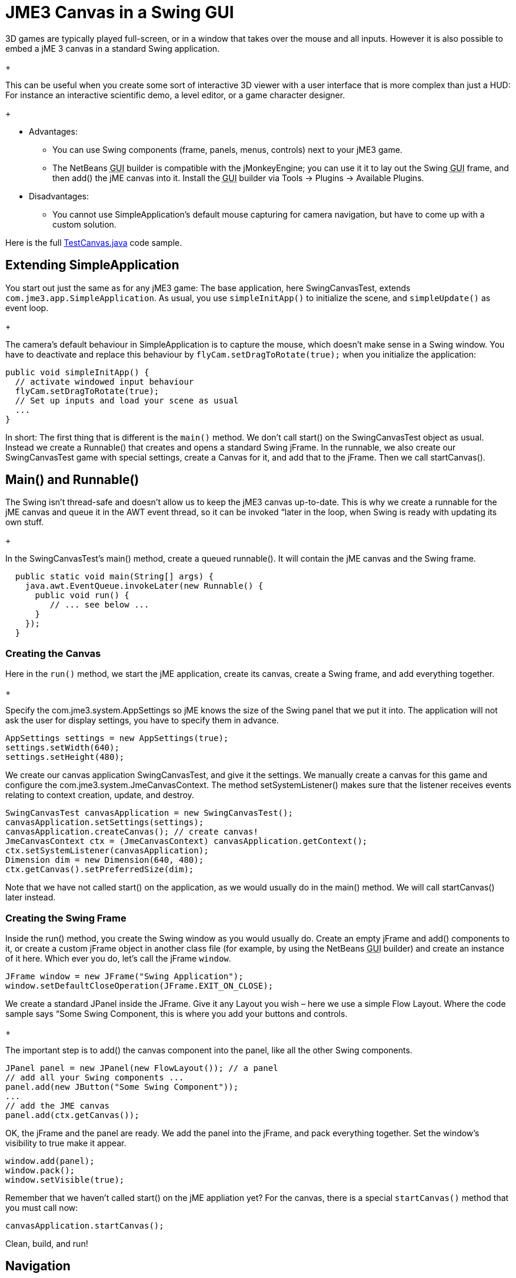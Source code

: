 

= JME3 Canvas in a Swing GUI

3D games are typically played full-screen, or in a window that takes over the mouse and all inputs. However it is also possible to embed a jME 3 canvas in a standard Swing application. +
+

This can be useful when you create some sort of interactive 3D viewer with a user interface that is more complex than just a HUD: For instance an interactive scientific demo, a level editor, or a game character designer. +
+



*  Advantages:
**  You can use Swing components (frame, panels, menus, controls) next to your jME3 game.
**  The NetBeans +++<abbr title="Graphical User Interface">GUI</abbr>+++ builder is compatible with the jMonkeyEngine; you can use it it to lay out the Swing +++<abbr title="Graphical User Interface">GUI</abbr>+++ frame, and then add() the jME canvas into it. Install the +++<abbr title="Graphical User Interface">GUI</abbr>+++ builder via Tools → Plugins → Available Plugins.

*  Disadvantages:
**  You cannot use SimpleApplication's default mouse capturing for camera navigation, but have to come up with a custom solution.


Here is the full link:http://code.google.com/p/jmonkeyengine/source/browse/trunk/engine/src/test/jme3test/awt/TestCanvas.java[TestCanvas.java] code sample.



== Extending SimpleApplication

You start out just the same as for any jME3 game: The base application, here SwingCanvasTest, extends `com.jme3.app.SimpleApplication`. As usual, you use `simpleInitApp()` to initialize the scene, and `simpleUpdate()` as event loop. +
+

The camera's default behaviour in SimpleApplication is to capture the mouse, which doesn't make sense in a Swing window. You have to deactivate and replace this behaviour by `flyCam.setDragToRotate(true);` when you initialize the application:


[source,java]

----

public void simpleInitApp() {
  // activate windowed input behaviour
  flyCam.setDragToRotate(true);
  // Set up inputs and load your scene as usual
  ...
}
----

In short: The first thing that is different is the `main()` method. We don't call start() on the SwingCanvasTest object as usual. Instead we create a Runnable() that creates and opens a standard Swing jFrame. In the runnable, we also create our SwingCanvasTest game with special settings, create a Canvas for it, and add that to the jFrame. Then we call startCanvas().



== Main() and Runnable()

The Swing isn't thread-safe and doesn't allow us to keep the jME3 canvas up-to-date. This is why we create a runnable for the jME canvas and queue it in the AWT event thread, so it can be invoked “later in the loop, when Swing is ready with updating its own stuff. +
+

In the SwingCanvasTest's main() method, create a queued runnable(). It will contain the jME canvas and the Swing frame.


[source,java]

----

  public static void main(String[] args) {
    java.awt.EventQueue.invokeLater(new Runnable() {
      public void run() {
         // ... see below ...
      }
    });
  }

----





=== Creating the Canvas

Here in the `run()` method, we start the jME application, create its canvas, create a Swing frame, and add everything together. +
+

Specify the com.jme3.system.AppSettings so jME knows the size of the Swing panel that we put it into. The application will not ask the user for display settings, you have to specify them in advance.


[source,java]

----
AppSettings settings = new AppSettings(true);
settings.setWidth(640);
settings.setHeight(480);
----

We create our canvas application SwingCanvasTest, and give it the settings. We manually create a canvas for this game and configure the com.jme3.system.JmeCanvasContext. The method setSystemListener() makes sure that the listener receives events relating to context creation, update, and destroy.


[source,java]

----
SwingCanvasTest canvasApplication = new SwingCanvasTest();
canvasApplication.setSettings(settings);
canvasApplication.createCanvas(); // create canvas!
JmeCanvasContext ctx = (JmeCanvasContext) canvasApplication.getContext();
ctx.setSystemListener(canvasApplication);
Dimension dim = new Dimension(640, 480);
ctx.getCanvas().setPreferredSize(dim);
----

Note that we have not called start() on the application, as we would usually do in the main() method. We will call startCanvas() later instead.



=== Creating the Swing Frame

Inside the run() method, you create the Swing window as you would usually do. Create an empty jFrame and add() components to it, or create a custom jFrame object in another class file (for example, by using the NetBeans +++<abbr title="Graphical User Interface">GUI</abbr>+++ builder) and create an instance of it here.
Which ever you do, let's call the jFrame `window`.


[source,java]

----
JFrame window = new JFrame("Swing Application");
window.setDefaultCloseOperation(JFrame.EXIT_ON_CLOSE);
----

We create a standard JPanel inside the JFrame. Give it any Layout you wish – here we use a simple Flow Layout. Where the code sample says “Some Swing Component, this is where you add your buttons and controls. +
+

The important step is to add() the canvas component into the panel, like all the other Swing components.


[source,java]

----
JPanel panel = new JPanel(new FlowLayout()); // a panel
// add all your Swing components ...
panel.add(new JButton("Some Swing Component"));
...
// add the JME canvas
panel.add(ctx.getCanvas());

----

OK, the jFrame and the panel are ready. We add the panel into the jFrame, and pack everything together. Set the window's visibility to true make it appear.


[source,java]

----

window.add(panel);
window.pack();
window.setVisible(true);
----

Remember that we haven't called start() on the jME appliation yet? For the canvas, there is a special `startCanvas()` method that you must call now:


[source,java]

----
canvasApplication.startCanvas();
----

Clean, build, and run!



== Navigation

Remember, to navigate in the scene, click and drag (!) the mouse, or press the WASD keys. Depending on your game you may even want to define custom inputs to handle navigation in this untypical environment.

<tags><tag target="documentation" /><tag target="gui" /></tags>
